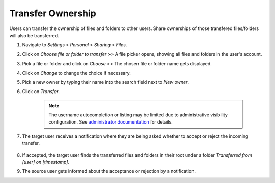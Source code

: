 ==================
Transfer Ownership
==================

Users can transfer the ownership of files and folders to other users. Share 
ownerships of those transfered files/folders will also be transferred.

#. Navigate to *Settings* > *Personal* > *Sharing* > *Files*.
#. Click on *Choose file or folder to transfer* >> A file picker opens, showing all files and folders in the user's account.
#. Pick a file or folder and click on *Choose* >> The chosen file or folder name gets displayed.
#. Click on *Change* to change the choice if necessary.
#. Pick a new owner by typing their name into the search field next to *New owner*.
#. Click on *Transfer*.

	.. note:: The username autocompletion or listing may be limited due to administrative visibility configuration.
	   See `administrator documentation <https://docs.nextcloud.com/server/latest/admin_manual/configuration_files/file_sharing_configuration.html>`_ for details.

#. The target user receives a notification where they are being asked whether to
   accept or reject the incoming transfer.

	.. figure:: ../images/transfer_ownership-accept.png

#. If accepted, the target user finds the transferred files and folders in their 
   root under a folder *Transferred from [user] on [timestamp]*.
#. The source user gets informed about the acceptance or rejection by a notification.
